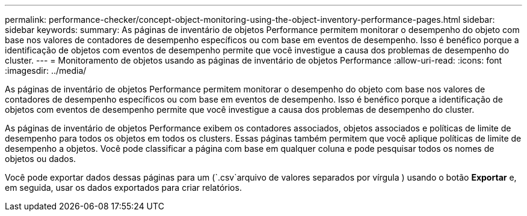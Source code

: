 ---
permalink: performance-checker/concept-object-monitoring-using-the-object-inventory-performance-pages.html 
sidebar: sidebar 
keywords:  
summary: As páginas de inventário de objetos Performance permitem monitorar o desempenho do objeto com base nos valores de contadores de desempenho específicos ou com base em eventos de desempenho. Isso é benéfico porque a identificação de objetos com eventos de desempenho permite que você investigue a causa dos problemas de desempenho do cluster. 
---
= Monitoramento de objetos usando as páginas de inventário de objetos Performance
:allow-uri-read: 
:icons: font
:imagesdir: ../media/


[role="lead"]
As páginas de inventário de objetos Performance permitem monitorar o desempenho do objeto com base nos valores de contadores de desempenho específicos ou com base em eventos de desempenho. Isso é benéfico porque a identificação de objetos com eventos de desempenho permite que você investigue a causa dos problemas de desempenho do cluster.

As páginas de inventário de objetos Performance exibem os contadores associados, objetos associados e políticas de limite de desempenho para todos os objetos em todos os clusters. Essas páginas também permitem que você aplique políticas de limite de desempenho a objetos. Você pode classificar a página com base em qualquer coluna e pode pesquisar todos os nomes de objetos ou dados.

Você pode exportar dados dessas páginas para um (`.csv`arquivo de valores separados por vírgula ) usando o botão *Exportar* e, em seguida, usar os dados exportados para criar relatórios.

